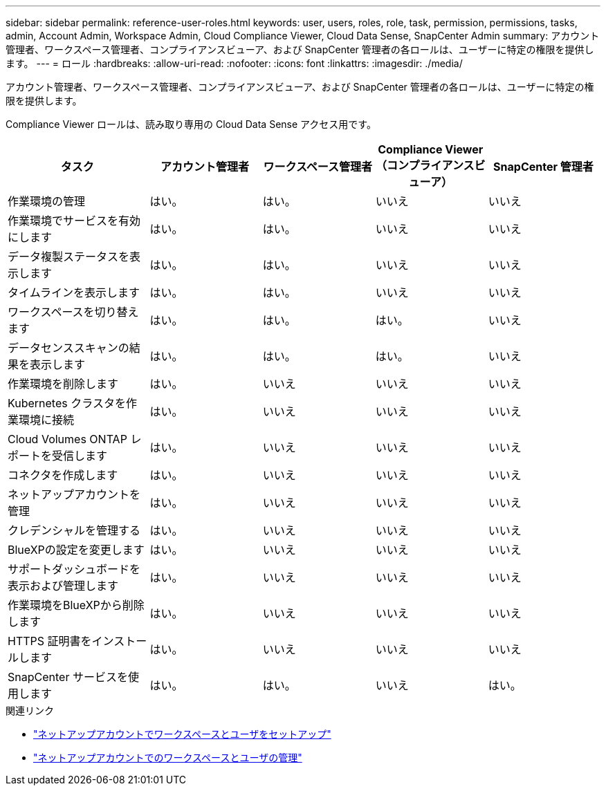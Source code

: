 ---
sidebar: sidebar 
permalink: reference-user-roles.html 
keywords: user, users, roles, role, task, permission, permissions, tasks, admin, Account Admin, Workspace Admin, Cloud Compliance Viewer, Cloud Data Sense, SnapCenter Admin 
summary: アカウント管理者、ワークスペース管理者、コンプライアンスビューア、および SnapCenter 管理者の各ロールは、ユーザーに特定の権限を提供します。 
---
= ロール
:hardbreaks:
:allow-uri-read: 
:nofooter: 
:icons: font
:linkattrs: 
:imagesdir: ./media/


[role="lead"]
アカウント管理者、ワークスペース管理者、コンプライアンスビューア、および SnapCenter 管理者の各ロールは、ユーザーに特定の権限を提供します。

Compliance Viewer ロールは、読み取り専用の Cloud Data Sense アクセス用です。

[cols="24,19,19,19,19"]
|===
| タスク | アカウント管理者 | ワークスペース管理者 | Compliance Viewer （コンプライアンスビューア） | SnapCenter 管理者 


| 作業環境の管理 | はい。 | はい。 | いいえ | いいえ 


| 作業環境でサービスを有効にします | はい。 | はい。 | いいえ | いいえ 


| データ複製ステータスを表示します | はい。 | はい。 | いいえ | いいえ 


| タイムラインを表示します | はい。 | はい。 | いいえ | いいえ 


| ワークスペースを切り替えます | はい。 | はい。 | はい。 | いいえ 


| データセンススキャンの結果を表示します | はい。 | はい。 | はい。 | いいえ 


| 作業環境を削除します | はい。 | いいえ | いいえ | いいえ 


| Kubernetes クラスタを作業環境に接続 | はい。 | いいえ | いいえ | いいえ 


| Cloud Volumes ONTAP レポートを受信します | はい。 | いいえ | いいえ | いいえ 


| コネクタを作成します | はい。 | いいえ | いいえ | いいえ 


| ネットアップアカウントを管理 | はい。 | いいえ | いいえ | いいえ 


| クレデンシャルを管理する | はい。 | いいえ | いいえ | いいえ 


| BlueXPの設定を変更します | はい。 | いいえ | いいえ | いいえ 


| サポートダッシュボードを表示および管理します | はい。 | いいえ | いいえ | いいえ 


| 作業環境をBlueXPから削除します | はい。 | いいえ | いいえ | いいえ 


| HTTPS 証明書をインストールします | はい。 | いいえ | いいえ | いいえ 


| SnapCenter サービスを使用します | はい。 | はい。 | いいえ | はい。 
|===
.関連リンク
* link:task-setting-up-netapp-accounts.html["ネットアップアカウントでワークスペースとユーザをセットアップ"]
* link:task-managing-netapp-accounts.html["ネットアップアカウントでのワークスペースとユーザの管理"]

